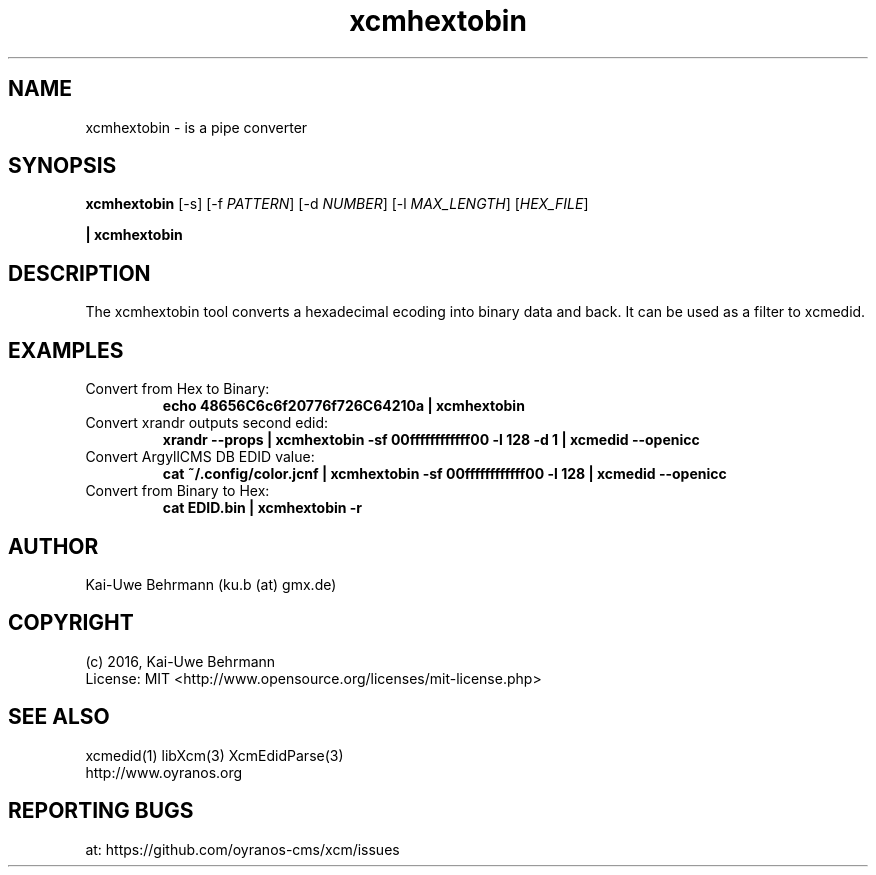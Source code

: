 .TH xcmhextobin 1 "November 22, 2016" "User Commands"
.SH NAME
xcmhextobin \- is a pipe converter
.SH SYNOPSIS
\fBxcmhextobin\fR [-s] [-f \fIPATTERN\fR] [-d \fINUMBER\fR] [-l \fIMAX_LENGTH\fR] [\fIHEX_FILE\fR]
.PP 
\fB| xcmhextobin\fR
.fi 
.SH DESCRIPTION
The xcmhextobin tool converts a hexadecimal ecoding into binary data and back. It can be used as a filter to xcmedid.
.SH EXAMPLES 
.TP
Convert from Hex to Binary:
.B echo "48656C6c6f20776f726C64210a" | xcmhextobin
.PP
.TP
Convert xrandr outputs second edid:
.B xrandr --props | xcmhextobin -sf 00ffffffffffff00 -l 128 -d 1 | xcmedid --openicc
.PP
.TP
Convert ArgyllCMS DB EDID value:
.B cat ~/.config/color.jcnf | xcmhextobin -sf 00ffffffffffff00 -l 128 | xcmedid --openicc
.PP
.TP
Convert from Binary to Hex:
.B cat EDID.bin | xcmhextobin -r
.PP 
.SH AUTHOR
Kai-Uwe Behrmann (ku.b (at) gmx.de)
.SH COPYRIGHT
(c) 2016, Kai-Uwe Behrmann
.fi
License: MIT <http://www.opensource.org/licenses/mit-license.php>
.SH "SEE ALSO"
xcmedid(1) libXcm(3) XcmEdidParse(3)
.fi
http://www.oyranos.org
.SH "REPORTING BUGS"
at: https://github.com/oyranos-cms/xcm/issues
